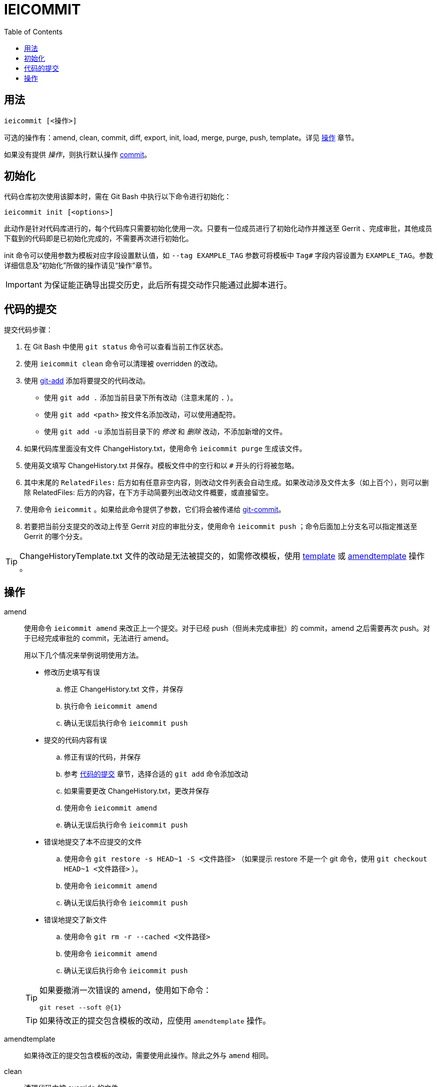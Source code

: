 = IEICOMMIT
:toc:

[#synopsis]
== 用法

 ieicommit [<操作>]

可选的操作有：amend, clean, commit, diff, export, init, load, merge, purge, push, template。详见 <<operation, 操作>> 章节。

如果没有提供 _操作_，则执行默认操作 <<op-commit, commit>>。

[#init]
== 初始化

代码仓库初次使用该脚本时，需在 Git Bash 中执行以下命令进行初始化：

 ieicommit init [<options>]

此动作是针对代码库进行的，每个代码库只需要初始化使用一次。只要有一位成员进行了初始化动作并推送至 Gerrit 、完成审批，其他成员下载到的代码即是已初始化完成的，不需要再次进行初始化。

init 命令可以使用参数为模板对应字段设置默认值，如 `--tag EXAMPLE_TAG` 参数可将模板中 `Tag#` 字段内容设置为 `EXAMPLE_TAG`。参数详细信息及“初始化”所做的操作请见“操作”章节。

IMPORTANT: 为保证能正确导出提交历史，此后所有提交动作只能通过此脚本进行。

[#commit]
== 代码的提交

提交代码步骤：

. 在 Git Bash 中使用 `git status` 命令可以查看当前工作区状态。
. 使用 `ieicommit clean` 命令可以清理被 overridden 的改动。
. 使用 https://git-scm.com/docs/git-add[git-add^] 添加将要提交的代码改动。
** 使用 `git add .` 添加当前目录下所有改动（注意末尾的 `.` ）。
** 使用 `git add <path>` 按文件名添加改动，可以使用通配符。
** 使用 `git add -u` 添加当前目录下的 _修改_ 和 _删除_ 改动，不添加新增的文件。
. 如果代码库里面没有文件 ChangeHistory.txt，使用命令 `ieicommit purge` 生成该文件。
. 使用英文填写 ChangeHistory.txt 并保存。模板文件中的空行和以 `#` 开头的行将被忽略。
. 其中末尾的 `RelatedFiles:` 后方如有任意非空内容，则改动文件列表会自动生成。如果改动涉及文件太多（如上百个），则可以删除 RelatedFiles: 后方的内容，在下方手动简要列出改动文件概要，或直接留空。
. 使用命令 `ieicommit` 。如果给此命令提供了参数，它们将会被传递给 https://git-scm.com/docs/git-commit[git-commit^]。
. 若要把当前分支提交的改动上传至 Gerrit 对应的审批分支，使用命令 `ieicommit push` ；命令后面加上分支名可以指定推送至 Gerrit 的哪个分支。

TIP: ChangeHistoryTemplate.txt 文件的改动是无法被提交的，如需修改模板，使用 <<op-template, template>> 或 <<op-amendtemplate, amendtemplate>> 操作 。

[#operation]
== 操作

amend:: 使用命令 `ieicommit amend` 来改正上一个提交。对于已经 push（但尚未完成审批）的 commit，amend 之后需要再次 push。对于已经完成审批的 commit，无法进行 amend。
+
用以下几个情况来举例说明使用方法。
+
--
* 修改历史填写有误
.. 修正 ChangeHistory.txt 文件，并保存
.. 执行命令 `ieicommit amend`
.. 确认无误后执行命令 `ieicommit push`
* 提交的代码内容有误
.. 修正有误的代码，并保存
.. 参考 <<commit, 代码的提交>> 章节，选择合适的 `git add` 命令添加改动
.. 如果需要更改 ChangeHistory.txt，更改并保存
.. 使用命令 `ieicommit amend`
.. 确认无误后执行命令 `ieicommit push`
* 错误地提交了本不应提交的文件
.. 使用命令 `git restore -s HEAD~1 -S <文件路径>` （如果提示 restore 不是一个 git 命令，使用 `git checkout HEAD~1 <文件路径>` ）。
.. 使用命令 `ieicommit amend`
.. 确认无误后执行命令 `ieicommit push`
* 错误地提交了新文件
.. 使用命令 `git rm -r --cached <文件路径>`
.. 使用命令 `ieicommit amend`
.. 确认无误后执行命令 `ieicommit push`
--
+
[TIP]
====
如果要撤消一次错误的 amend，使用如下命令：

 git reset --soft @{1}

====
+
TIP: 如果待改正的提交包含模板的改动，应使用 `amendtemplate` 操作。

[#op-amendtemplate]
amendtemplate:: 如果待改正的提交包含模板的改动，需要使用此操作。除此之外与 `amend` 相同。

clean:: 清理代码中被 override 的文件。

[#op-commit]
commit:: 当 ChangeHistory.txt 已存在时，此操作会以 _ChangeHistory.txt 的内容_ 和 _当前改动的文件列表_ 为 commit messages 提交当前改动。如有提供参数，将会传递给 https://git-scm.com/docs/git-commit[git-commit^]。
+
[TIP]
====
当文件 ChangeHistory.txt 不存在时，此操作与 <<op-purge, purge>> 操作等效——会生成一份新的 ChangeHistory.txt。

推荐的做法是使用 purge（而不是 commit）来生成 ChangeHistory.txt，以避免 ChangeHistory.txt 已存在时意外提交。
====
+
TIP: ChangeHistoryTemplate.txt 文件的改动是无法被提交的，如需修改模板，使用 <<op-template, template>> 操作。

diff:: 使用 Beyond Compare 对比当前改动。如果提供了参数，它们会被传递给 https://git-scm.com/docs/git-difftool[git-difftool^]。如果要对比已添加（staged）的改动，使用如下命令：
+
 ieicommit diff --cached

export::
+
 ieicommit export [-a|--all] [{-x|--exclude} <filter>,...] [--] [<filename>]
+
导出一份 change history，不包含 _scope_ 字段（除非使用了 `--all` 参数）。
+
如果指定了 --exclude <filter> 参数，则包含 _scope_ 字段，但会排除所有指定的 <filter>。多个 <filter> 用英文逗号 (`,`) 分隔。如 `-x tag#,scope` 。
+
导出的文件将会生成在代码库根目录。如果没有指定 `<filename>` ，则使用缺省文件名 `ChangeHistory-<hash>.txt` ，`<hash>` 表示当前的 commit ID。
+
TIP: `--exclude` 隐含 `--all` 。

init:: 当一个代码仓库开始使用此脚本提交之前，需要用一次 `ieicommit init` 命令标示一个临界点，以使脚本可以正确地导出全部的改动历史。
+
此操作支持以下参数：
+
 -t, --tag <tag#>
 -l, --label <label#>
 -i, --issue <Issue#>
 -s, --scope <Scope>
 -v, --severity <Severity>
 -c, --category <Category>
 -y, --symptom <Symptom>
 -r, --rootcause <RootCause>
 -o, --solution <Solution>
 -d, --dependency <SolutionDependency>
 -f, --files <RelatedFiles>
+
例如，
+
 ieicommit init -t "5.19_CedarIslandCrb_0ACMT_013" -d "None"
+
上述命令会将模板的 tag# 设为 5.19_CedarIslandCrb_0ACMT_013，将 SolutionDependency 设为 None。
+
[TIP]
====
初始化会做以下操作：

. 将 ChangeHistory.txt 重命名为 OldChangeHistory.txt
. 将默认模板放入代码库根目录，如果提供了参数，则根据参数修改模板
. 将临界点 commit ID 写入文件 farewell-commit-id
. 将 /ChangeHistory.txt 和 /ChangeHistory-*.txt 加入 .gitignore
. 提交上述改动，生成一条标题为 _IEICOMMIT-INIT_ 的 commit
====

load:: 从指定的 commit 载入 messages 内容到 ChangeHistory.txt，如果没有指定 `<commit-id>` ，则从当前的 commit （即 HEAD） 载入。

merge:: 使用 Beyond Compare 解决冲突。如果要解决指定文件的冲突，在后面加上文件名。

[#op-purge]
purge::
+
 ieicommit purge [-H|--head]
+
移除并重新生成一份 ChangeHistory.txt。
+
如果指定了 `-H` 或 `--head` ，从 HEAD（而不是 index）生成。

push::
+
 ieicommit push [<options> ...] [<branch>]
+
将本地提交推送至 Gerrit 的同名审查分支（ `refs/for/*` ）。如果提供了 <options>，它们将会被传递给 https://git-scm.com/docs/git-push[git-push^]。 如果指定了 <branch>，则推送到 Gerrit 的此审查分支。

[#op-template]
template:: 默认情况下，提交时如果包含了模板文件，脚本会将其 unstage（git add 的反向操作）并中止。如果要修改模板并提交，需要再次 git add 模板文件，并使用 template 操作进行提交。
